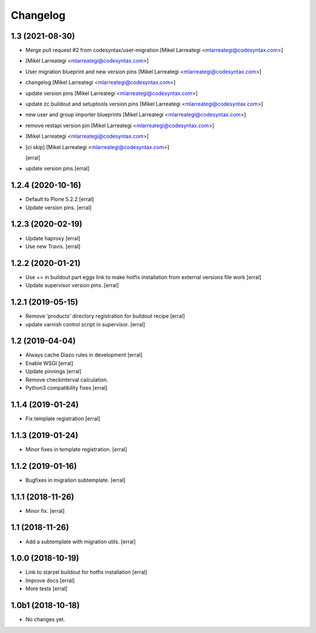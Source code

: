Changelog
=========

1.3 (2021-08-30)
----------------

- Merge pull request #2 from codesyntax/user-migration [Mikel Larreategi <mlarreategi@codesyntax.com>]

-  [Mikel Larreategi <mlarreategi@codesyntax.com>]

- User migration blueprint and new version pins [Mikel Larreategi <mlarreategi@codesyntax.com>]

- changelog [Mikel Larreategi <mlarreategi@codesyntax.com>]

- update version pins [Mikel Larreategi <mlarreategi@codesyntax.com>]

- update zc.buildout and setuptools version pins [Mikel Larreategi <mlarreategi@codesyntax.com>]

- new user and group importer blueprints [Mikel Larreategi <mlarreategi@codesyntax.com>]

- remove restapi version pin [Mikel Larreategi <mlarreategi@codesyntax.com>]

-  [Mikel Larreategi <mlarreategi@codesyntax.com>]

- [ci skip] [Mikel Larreategi <mlarreategi@codesyntax.com>]

  [erral]


- update version pins
  [erral]


1.2.4 (2020-10-16)
------------------

- Default to Plone 5.2.2
  [erral]

- Update version pins.
  [erral]


1.2.3 (2020-02-19)
------------------

- Update haproxy
  [erral]

- Use new Travis.
  [erral]


1.2.2 (2020-01-21)
------------------

- Use `+=` in buildout part eggs link to make hotfix installation from external versions file work
  [erral]

- Update supervisor version pins.
  [erral]


1.2.1 (2019-05-15)
------------------

- Remove 'products' directory registration for buildout recipe
  [erral]

- update varnish control script in supervisor.
  [erral]


1.2 (2019-04-04)
----------------

- Always cache Diazo rules in development
  [erral]

- Enable WSGI
  [erral]

- Update pinnings
  [erral]

- Remove checkinterval calculation.
- Python3 compatibility fixes
  [erral]


1.1.4 (2019-01-24)
------------------

- Fix template registration
  [erral]


1.1.3 (2019-01-24)
------------------

- Minor fixes in template registration.
  [erral]


1.1.2 (2019-01-16)
------------------

- Bugfixes in migration subtemplate.
  [erral]


1.1.1 (2018-11-26)
------------------

- Minor fix.
  [erral]

1.1 (2018-11-26)
----------------

- Add a subtemplate with migration utils.
  [erral]


1.0.0 (2018-10-19)
------------------

- Link to starzel buildout for hotfix installation
  [erral]

- Improve docs
  [erral]

- More tests
  [erral]

1.0b1 (2018-10-18)
------------------

- No changes yet.
